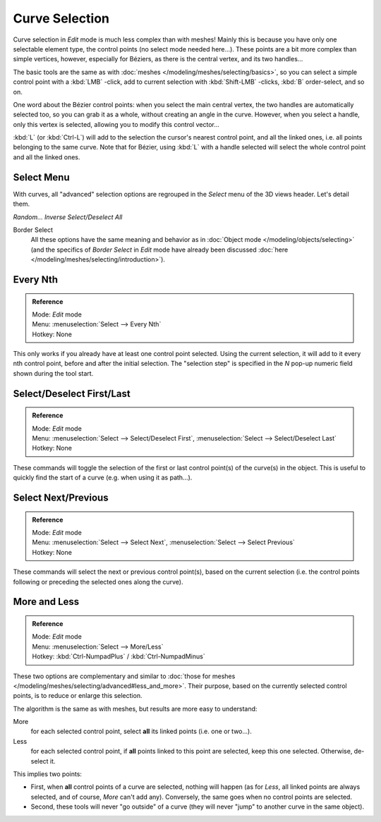 
..    TODO/Review: {{review|im = add images}} .


***************
Curve Selection
***************

Curve selection in *Edit* mode is much less complex than with meshes! Mainly this is
because you have only one selectable element type, the control points
(no select mode needed here...). These points are a bit more complex than simple vertices,
however, especially for Béziers, as there is the central vertex, and its two handles...

The basic tools are the same as with :doc:`meshes </modeling/meshes/selecting/basics>`,
so you can select a simple control point with a :kbd:`LMB` -click,
add to current selection with :kbd:`Shift-LMB` -clicks, :kbd:`B` order-select, and so on.

One word about the Bézier control points: when you select the main central vertex,
the two handles are automatically selected too, so you can grab it as a whole,
without creating an angle in the curve. However, when you select a handle,
only this vertex is selected, allowing you to modify this control vector...

:kbd:`L` (or :kbd:`Ctrl-L`) will add to the selection the cursor's nearest control point, and all the linked ones,
i.e. all points belonging to the same curve. Note that for Bézier,
using :kbd:`L` with a handle selected will select the whole control point and all the linked ones.


Select Menu
===========

With curves, all "advanced" selection options are regrouped in the *Select* menu of
the 3D views header. Let's detail them.

*Random...*
*Inverse*
*Select/Deselect All*

Border Select
   All these options have the same meaning and behavior as in :doc:`Object mode </modeling/objects/selecting>`
   (and the specifics of *Border Select* in *Edit* mode have already been discussed
   :doc:`here </modeling/meshes/selecting/introduction>`).


Every Nth
=========

.. admonition:: Reference
   :class: refbox

   | Mode:     *Edit* mode
   | Menu:     :menuselection:`Select --> Every Nth`
   | Hotkey:   None


This only works if you already have at least one control point selected.
Using the current selection, it will add to it every nth control point,
before and after the initial selection. The "selection step" is specified in the *N*
pop-up numeric field shown during the tool start.


Select/Deselect First/Last
==========================

.. admonition:: Reference
   :class: refbox

   | Mode:     *Edit* mode
   | Menu:     :menuselection:`Select --> Select/Deselect First`, :menuselection:`Select --> Select/Deselect Last`
   | Hotkey:   None


These commands will toggle the selection of the first or last control point(s) of the curve(s)
in the object. This is useful to quickly find the start of a curve (e.g.
when using it as path...).


Select Next/Previous
====================

.. admonition:: Reference
   :class: refbox

   | Mode:     *Edit* mode
   | Menu:     :menuselection:`Select --> Select Next`, :menuselection:`Select --> Select Previous`
   | Hotkey:   None


These commands will select the next or previous control point(s),
based on the current selection (i.e.
the control points following or preceding the selected ones along the curve).


More and Less
=============

.. admonition:: Reference
   :class: refbox

   | Mode:     *Edit* mode
   | Menu:     :menuselection:`Select --> More/Less`
   | Hotkey:   :kbd:`Ctrl-NumpadPlus` / :kbd:`Ctrl-NumpadMinus`


These two options are complementary and similar to
:doc:`those for meshes </modeling/meshes/selecting/advanced#less_and_more>`.
Their purpose, based on the currently selected control points, is to reduce or enlarge this selection.

The algorithm is the same as with meshes, but results are more easy to understand:

More
   for each selected control point, select **all** its linked points (i.e. one or two...).
Less
   for each selected control point, if **all** points linked to this point are selected, keep this one selected.
   Otherwise, de-select it.

This implies two points:

- First, when **all** control points of a curve are selected, nothing will happen (as for *Less*,
  all linked points are always selected, and of course, *More* can't add any).
  Conversely, the same goes when no control points are selected.
- Second, these tools will never "go outside" of a curve
  (they will never "jump" to another curve in the same object).
